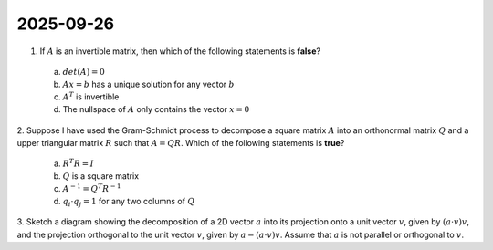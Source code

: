 2025-09-26
=====================================================================================

1. If :math:`A` is an invertible matrix, then which of the following statements is **false**?

  a) :math:`det \left( A \right) = 0`

  b) :math:`A x = b` has a unique solution for any vector :math:`b`

  c) :math:`A^T` is invertible

  d) The nullspace of :math:`A` only contains the vector :math:`x = 0`

.. raw:: html

    <details><summary>Answer</summary>a</details>

2. Suppose I have used the Gram-Schmidt process to decompose a square matrix :math:`A` into an orthonormal matrix :math:`Q` and a upper triangular matrix :math:`R` such that :math:`A = Q R`.
Which of the following statements is **true**?

  a) :math:`R^T R = I`

  b) :math:`Q` is a square matrix

  c) :math:`A^{-1} = Q^T R^{-1}`

  d) :math:`q_i \cdot q_j = 1` for any two columns of :math:`Q`

.. raw:: html

    <details><summary>Answer</summary>b</details>

3. Sketch a diagram showing the decomposition of a 2D vector :math:`a` into its projection onto a unit vector :math:`v`, given by :math:`\left( a \cdot v \right) v`, and the projection orthogonal to the unit vector :math:`v`, given by :math:`a - \left( a \cdot v \right) v`.
Assume that :math:`a` is not parallel or orthogonal to :math:`v`.

.. raw:: html

    <details><summary>Answer</summary>See <a href="https://en.wikipedia.org/wiki/Vector_projection">Wikipedia</a> for an example.</details>
